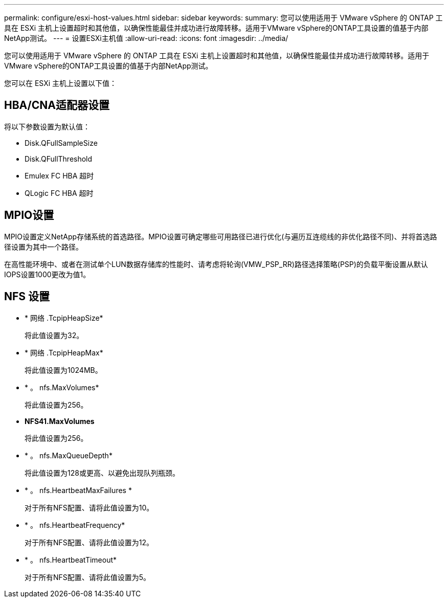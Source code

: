 ---
permalink: configure/esxi-host-values.html 
sidebar: sidebar 
keywords:  
summary: 您可以使用适用于 VMware vSphere 的 ONTAP 工具在 ESXi 主机上设置超时和其他值，以确保性能最佳并成功进行故障转移。适用于VMware vSphere的ONTAP工具设置的值基于内部NetApp测试。 
---
= 设置ESXi主机值
:allow-uri-read: 
:icons: font
:imagesdir: ../media/


[role="lead"]
您可以使用适用于 VMware vSphere 的 ONTAP 工具在 ESXi 主机上设置超时和其他值，以确保性能最佳并成功进行故障转移。适用于VMware vSphere的ONTAP工具设置的值基于内部NetApp测试。

您可以在 ESXi 主机上设置以下值：



== HBA/CNA适配器设置

将以下参数设置为默认值：

* Disk.QFullSampleSize
* Disk.QFullThreshold
* Emulex FC HBA 超时
* QLogic FC HBA 超时




== MPIO设置

MPIO设置定义NetApp存储系统的首选路径。MPIO设置可确定哪些可用路径已进行优化(与遍历互连缆线的非优化路径不同)、并将首选路径设置为其中一个路径。

在高性能环境中、或者在测试单个LUN数据存储库的性能时、请考虑将轮询(VMW_PSP_RR)路径选择策略(PSP)的负载平衡设置从默认IOPS设置1000更改为值1。



== NFS 设置

* * 网络 .TcpipHeapSize*
+
将此值设置为32。

* * 网络 .TcpipHeapMax*
+
将此值设置为1024MB。

* * 。 nfs.MaxVolumes*
+
将此值设置为256。

* *NFS41.MaxVolumes*
+
将此值设置为256。

* * 。 nfs.MaxQueueDepth*
+
将此值设置为128或更高、以避免出现队列瓶颈。

* * 。 nfs.HeartbeatMaxFailures *
+
对于所有NFS配置、请将此值设置为10。

* * 。 nfs.HeartbeatFrequency*
+
对于所有NFS配置、请将此值设置为12。

* * 。 nfs.HeartbeatTimeout*
+
对于所有NFS配置、请将此值设置为5。


